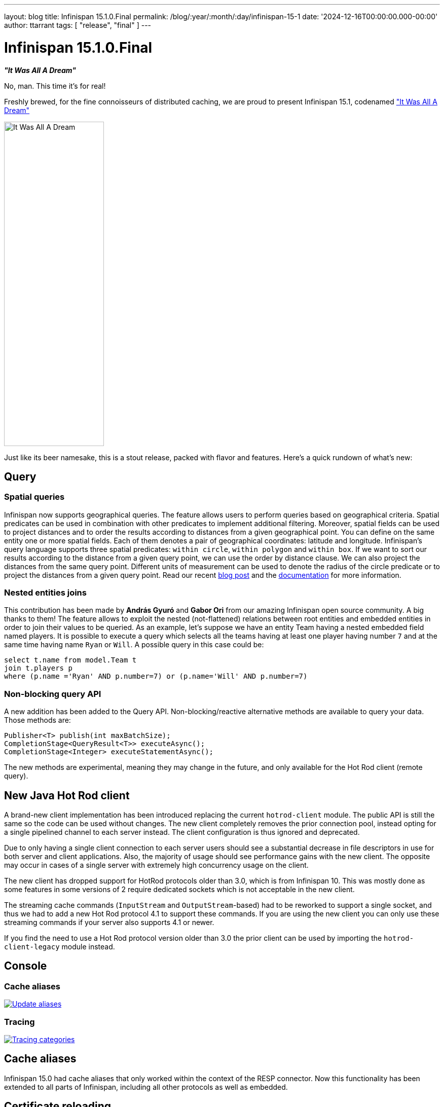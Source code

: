 ---
layout: blog
title: Infinispan 15.1.0.Final
permalink: /blog/:year/:month/:day/infinispan-15-1
date: '2024-12-16T00:00:00.000-00:00'
author: ttarrant
tags: [ "release", "final" ]
---

= Infinispan 15.1.0.Final

*_"It Was All A Dream"_*

No, man. This time it's for real!

Freshly brewed, for the fine connoisseurs of distributed caching, we are proud to present Infinispan 15.1, codenamed https://untappd.com/b/j-wakefield-brewing-it-was-all-a-dream/1942262["It Was All A Dream"]

[caption="It Was All A Dream"]
image::/assets/images/blog/itwasalladream.png[It Was All A Dream, 197, 640, align="center"]

Just like its beer namesake, this is a stout release, packed with flavor and features. Here's a quick rundown of what's new:

== Query
=== Spatial queries
Infinispan now supports geographical queries. The feature allows users to perform queries based on geographical criteria. Spatial predicates can be used in combination with other predicates to implement additional filtering. Moreover, spatial fields can be used to project distances and to order the results according to distances from a given geographical point.
You can define on the same entity one or more spatial fields. Each of them denotes a pair of geographical coordinates: latitude and longitude.
Infinispan’s query language supports three spatial predicates: `within circle`, `within polygon` and `within box`.
If we want to sort our results according to the distance from a given query point, we can use the order by distance clause. We can also project the distances from the same query point.
Different units of measurement can be used to denote the radius of the circle predicate or to project the distances from a given query point.
Read our recent https://infinispan.org/blog/2024/11/25/spatial-queries[blog post] and the https://infinispan.org/docs/stable/titles/query/query.html#spatial_search_ickle-query-language[documentation] for more information.

=== Nested entities joins
This contribution has been made by *András Gyuró* and *Gabor Ori* from our amazing Infinispan open source community. A big thanks to them!
The feature allows to exploit the nested (not-flattened) relations between root entities and embedded entities in order to join their values to be queried.
As an example, let’s suppose we have an entity Team having a nested embedded field named players.
It is possible to execute a query which selects all the teams having at least one player having number `7` and at the same time having name `Ryan` or `Will`. A possible query in this case could be:

[source,sql]
----
select t.name from model.Team t
join t.players p
where (p.name ='Ryan' AND p.number=7) or (p.name='Will' AND p.number=7)
----

=== Non-blocking query API
A new addition has been added to the Query API. Non-blocking/reactive alternative methods are available to query your data. Those methods are:

[source,java]
----
Publisher<T> publish(int maxBatchSize);
CompletionStage<QueryResult<T>> executeAsync();
CompletionStage<Integer> executeStatementAsync();
----

The new methods are experimental, meaning they may change in the future, and only available for the Hot Rod client (remote query).


== New Java Hot Rod client
A brand-new client implementation has been introduced replacing the current `hotrod-client` module. The public API is still the same so the code can be used without changes. The new client completely removes the prior connection pool, instead opting for a single pipelined channel to each server instead. The client configuration is thus ignored and deprecated.

Due to only having a single client connection to each server users should see a substantial decrease in file descriptors in use for both server and client applications.
Also, the majority of usage should see performance gains with the new client. The opposite may occur in cases of a single server with extremely high concurrency usage on the client.

The new client has dropped support for HotRod protocols older than 3.0, which is from Infinispan 10. This was mostly done as some features in some versions of 2 require dedicated sockets which is not acceptable in the new client.

The streaming cache commands (`InputStream` and `OutputStream`-based) had to be reworked to support a single socket, and thus we had to add a new Hot Rod protocol 4.1 to support these commands. If you are using the new client you can only use these streaming commands if your server also supports 4.1 or newer.

If you find the need to use a Hot Rod protocol version older than 3.0 the prior client can be used by importing the `hotrod-client-legacy` module instead.

== Console

=== Cache aliases

[caption="Update aliases",link=/assets/images/blog/2024-09-26-cache-aliases/updateAliasesModal.png]
image::/assets/images/blog/2024-09-26-cache-aliases/updateAliasesModal.png[Update aliases]

=== Tracing

[caption="Tracing categories",link=/assets/images/blog/151-tracing.png]
image::/assets/images/blog/151-tracing.png[Tracing categories]

== Cache aliases
Infinispan 15.0 had cache aliases that only worked within the context of the RESP connector. Now this functionality has been extended to all parts of Infinispan, including all other protocols as well as embedded.

== Certificate reloading
SSL/TLS certificates have an expiration date, after which they will no longer be valid.
The process of renewing a certificate is also known as *rotation*.
Infinispan now monitors the keystore files for changes and automatically reloads them without requiring a server or client restart.

NOTE: to ensure seamless operations during certificate rotation, use certificates signed by a Certificate Authority and
configure both server and client trust stores with the CA certificate. The use of self-signed certificates will cause
temporary handshake failures until all clients and servers have been updated.

== Time quantities in configuration
Wherever a time quantity, such as a timeout or an interval, is specified within a declarative configuration, it is possible to describe it using time units:
* `ms`:  milliseconds
* `s`:  seconds
* `m`:  minutes
* `h`:  hours
* `d`:  days

For example:

[source,json]
----
{ "distributed-cache": { "remote-timeout":  "35s"} }
----

== Fixes
Too many to count. We want to thank our amazing community members for https://github.com/infinispan/infinispan/issues[reporting issues] and helping out with providing detailed information that helps us debug and solve problems.

== Deprecations and removals
The main change is the removal of the old server templates (like `org.infinispan.DIST_SYNC`) which were redundant and didn't provide any advantage to defining configurations.


== JDK requirements
Like for 15.0, you will need at least JDK 17 in order to use Infinispan 15.1. Infinispan also supports JDK 21 and the recently released JDK 23.


== Documentation
As usual, many improvements, updates and fixes.


== Release notes

You can look at the https://github.com/infinispan/infinispan/releases/tag/15.1.0.Final[release notes] to see what was changed since our last development build.

Get them from our https://infinispan.org/download/[download page].

